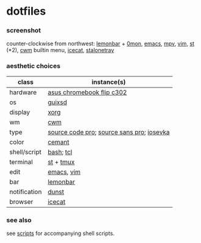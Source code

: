 * dotfiles

*** screenshot

[[/screenshot.png]]

counter-clockwise from northwest:
[[https://github.com/LemonBoy/bar][lemonbar]] +
[[https://github.com/agarick/scripts/blob/master/0mon][0mon]],
[[https://www.gnu.org/software/emacs/][emacs]],
[[https://mpv.io/][mpv]],
[[https://www.vim.org/][vim]],
[[https://st.suckless.org/][st]] (*2),
[[https://github.com/chneukirchen/cwm][cwm]] builtin menu,
[[https://www.gnu.org/software/gnuzilla/][icecat]],
[[http://stalonetray.sourceforge.net/][stalonetray]]

*** aesthetic choices

| class | instance(s) |
|-------|-------------|
| hardware | [[https://www.asus.com/us/Laptops/ASUS-Chromebook-Flip-C302CA/][asus chromebook flip c302]] |
| os | [[https://www.gnu.org/software/guix/][guixsd]] |
| display | [[https://www.x.org/][xorg]] |
| wm | [[https://github.com/chneukirchen/cwm][cwm]] |
| type | [[https://github.com/adobe-fonts/source-code-pro][source code pro]]; [[https://github.com/adobe-fonts/source-sans-pro][source sans pro]]; [[https://be5invis.github.io/Iosevka/][iosevka]] |
| color | [[https://github.com/agarick/cemant][cemant]] |
| shell/script | [[https://www.gnu.org/software/bash/][bash]]; [[https://www.tcl.tk/][tcl]] |
| terminal | [[https://st.suckless.org/][st]] + [[https://github.com/tmux/tmux/wiki][tmux]] |
| edit | [[https://www.gnu.org/software/emacs/][emacs]], [[https://www.vim.org/][vim]] |
| bar | [[https://github.com/LemonBoy/bar][lemonbar]] |
| notification | [[https://github.com/dunst-project/dunst][dunst]] |
| browser | [[https://www.gnu.org/software/gnuzilla/][icecat]] |

*** see also

see [[https://github.com/agarick/scripts][scripts]] for accompanying shell scripts.
